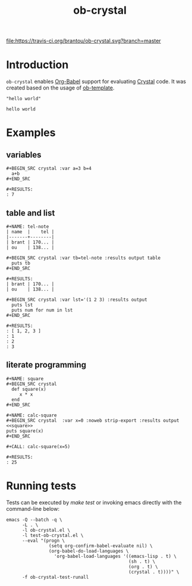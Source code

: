 #+TITLE: ob-crystal
[[https://travis-ci.org/brantou/ob-crystal][file:https://travis-ci.org/brantou/ob-crystal.svg?branch=master]]

* Introduction
  :PROPERTIES:
  :ID:       f77166b9-b12f-4d0b-899e-f2775a36c6fa
  :END:

  =ob-crystal= enables [[http://orgmode.org/worg/org-contrib/babel/intro.html][Org-Babel]] support for evaluating [[https://crystal-lang.org/][Crystal]] code.
  It was created based on the usage of [[./ob-template.el][ob-template]].

  #+BEGIN_SRC crystal
  "hello world"
  #+END_SRC

  #+RESULTS:
  : hello world

* Examples
  :PROPERTIES:
  :ID:       f35f7535-4a10-4e8e-9c41-71d24e1a5aaf
  :END:
** variables
   :PROPERTIES:
   :ID:       e4f5eca1-cbd3-4a46-a8f3-ba92a2b869f6
   :END:
  : #+BEGIN_SRC crystal :var a=3 b=4
  :   a+b
  : #+END_SRC

  : #+RESULTS:
  : : 7
** table and list
   :PROPERTIES:
   :ID:       58b80b9d-3337-4d7a-9872-3d88db8d3122
   :END:
  : #+NAME: tel-note
  : | name  |    tel |
  : |-------+--------|
  : | brant | 170... |
  : | ou    | 138... |

  : #+BEGIN_SRC crystal :var tb=tel-note :results output table
  :   puts tb
  : #+END_SRC

  : #+RESULTS:
  : | brant | 170... |
  : | ou    | 138... |

  : #+BEGIN_SRC crystal :var lst='(1 2 3) :results output
  :   puts lst
  :   puts num for num in lst
  : #+END_SRC

  : #+RESULTS:
  : : [ 1, 2, 3 ]
  : : 1
  : : 2
  : : 3

** literate programming
   :PROPERTIES:
   :ID:       a36c1ddb-7e37-4ffe-9399-3e8afabd8d51
   :END:
   : #+NAME: square
   : #+BEGIN_SRC crystal
   :   def square(x)
   :      x * x
   :   end
   : #+END_SRC

   : #+NAME: calc-square
   : #+BEGIN_SRC crystal  :var x=0 :noweb strip-export :results output
   : <<square>>
   : puts square(x)
   : #+END_SRC

   : #+CALL: calc-square(x=5)

   : #+RESULTS:
   : : 25

* Running tests
  :PROPERTIES:
  :ID:       4cacd904-edb6-407e-9359-c6c2b05d45a9
  :END:

  Tests can be executed by /make test/ or invoking emacs directly with
  the command-line below:

  #+BEGIN_SRC shell
    emacs -Q --batch -q \
          -L . \
          -l ob-crystal.el \
          -l test-ob-crystal.el \
          --eval "(progn \
                    (setq org-confirm-babel-evaluate nil) \
                    (org-babel-do-load-languages \
                      'org-babel-load-languages '((emacs-lisp . t) \
                                                  (sh . t) \
                                                  (org . t) \
                                                  (crystal . t))))" \
          -f ob-crystal-test-runall
  #+END_SRC
